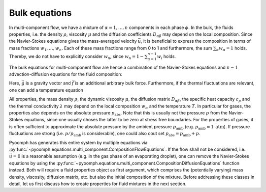 Bulk equations
--------------

In multi-component flow, we have a mixture of :math:`\alpha=1,\ldots,n` components in each phase :math:`\phi`. In the bulk, the fluids properties, i.e. the density :math:`\rho`, viscosity :math:`\mu` and the diffusion coefficients :math:`D_{\alpha\beta}` may depend on the local composition. Since the Navier-Stokes equations gives the mass-averaged velocity :math:`\vec{u}`, it is beneficial to express the composition in terms of mass fractions :math:`w_1,\ldots,w_n`. Each of these mass fractions range from 0 to 1 and furthermore, the sum :math:`\sum_\alpha w_\alpha=1` holds. Thereby, we do not have to explicitly consider :math:`w_n`, since :math:`w_n=1-\sum_{\alpha=1}^{n-1}w_i` holds.

The bulk equations for multi-component flow are hence a combination of the Navier-Stokes equations and :math:`n-1` advection-diffusion equations for the fluid composition:

.. math:: :label: eqmcflowwadvdiff

   \begin{aligned}
   \rho\left(\partial_t \vec{u}+\nabla\vec{u}\cdot\vec{u}\right)&=-\nabla p+\nabla\cdot\left[\mu\left(\nabla\vec{u}+\nabla\vec{u}^\text{t}\right)\right]+\rho\vec{g}+\vec{f}\\
   \partial_t\rho+\nabla\cdot\left(\rho\vec{u}\right)&=0\\
   \rho\left(\partial_t w_\alpha+\vec{u}\cdot\nabla w_\alpha\right)&=\nabla\cdot\left(\rho\sum_\beta D_{\alpha\beta} \nabla w_\beta\right) \quad \text{for}\quad \alpha=1,\ldots,n-1 \\
   w_n&=1-\sum_{\alpha}^{n-1}w_\alpha
   \end{aligned}

Here, :math:`\vec{g}` is a gravity vector and :math:`\vec{f}` is an additional arbitrary bulk force. Furthermore, if the thermal fluctuations are relevant, one can add a temperature equation

.. math:: :label: eqmcflowtempeq

   \rho c_p\left(\partial_t T+\vec{u}\cdot\nabla T\right)=\nabla\cdot\left(\lambda \nabla T\right)

All properties, the mass density :math:`\rho`, the dynamic viscosity :math:`\mu`, the diffusion matrix :math:`D_{\alpha\beta}`, the specific heat capacity :math:`c_p` and the thermal conductivity :math:`\lambda` may depend on the local composition :math:`w_\alpha` and the temperature :math:`T`. In particular for gases, the properties also depends on the absolute pressure :math:`p_\text{abs}`. Note that this is usually not the pressure :math:`p` from the Navier-Stokes equations, since one usually choses the latter to be zero at stress free boundaries. For the properties of gases, it is often sufficient to approximate the absolute pressure by the ambient pressure :math:`p_\text{amb}` (e.g. :math:`p_\text{amb}=1\:\mathrm{atm}`). If pressure fluctuations are strong (i.e. :math:`p/p_\text{amb}` is considerable), one could also cout set :math:`p_\text{abs}=p_\text{amb}+p`.

Pyoomph has generates this entire system by multiple equations via :py:func:`~pyoomph.equations.multi_component.CompositionFlowEquations`. If the flow shall not be considered, i.e. :math:`\vec{u}=0` is a reasonable assumption (e.g. in the gas phase of an evaporating droplet), one can remove the Navier-Stokes equations by using the :py:func:`~pyoomph.equations.multi_component.CompositionDiffusionEquations` function instead. Both will require a fluid properties object as first argument, which comprises the (potentially varying) mass density, viscosity, diffusion matrix, etc. but also the initial composition of the mixture. Before addressing these classes in detail, let us first discuss how to create properties for fluid mixtures in the next section.


